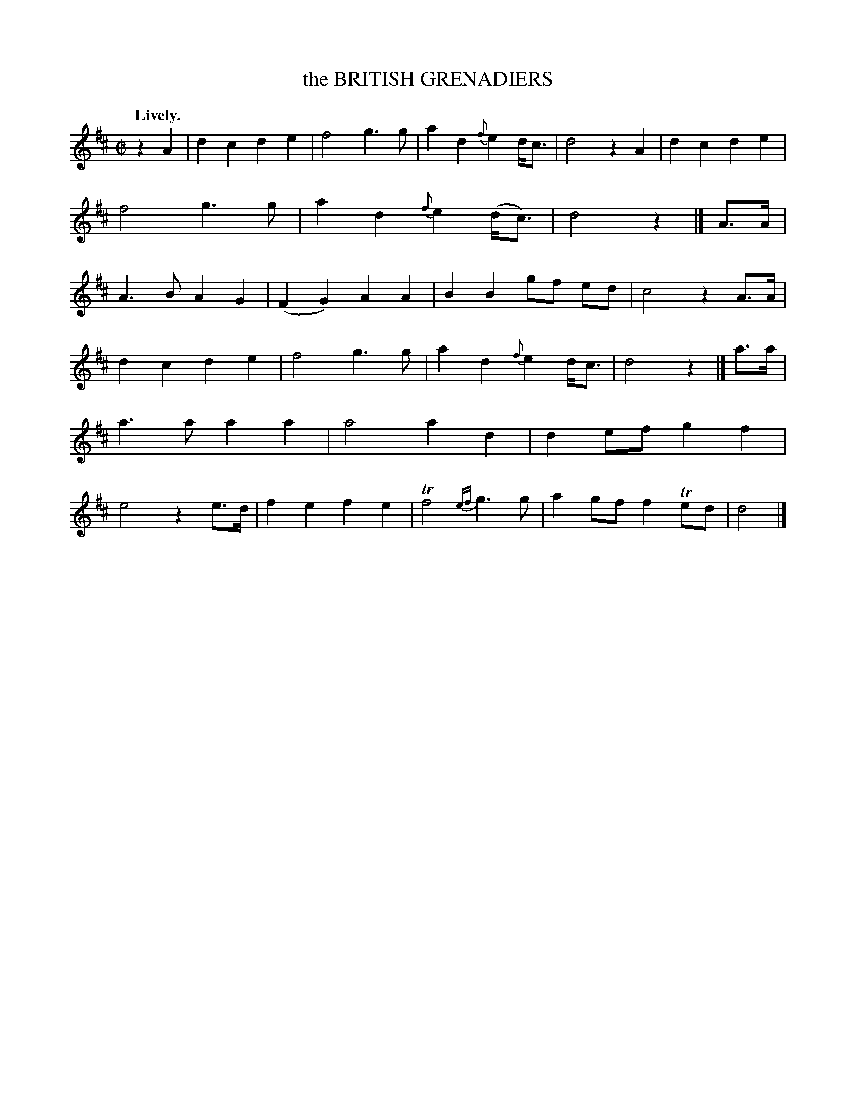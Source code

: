 X: 21661
T: the BRITISH GRENADIERS
Q: "Lively."
%R: march
B: W. Hamilton "Universal Tune-Book" Vol. 2 Glasgow 1846 p.166 #1
S: http://s3-eu-west-1.amazonaws.com/itma.dl.printmaterial/book_pdfs/hamiltonvol2web.pdf
Z: 2016 John Chambers <jc:trillian.mit.edu>
M: C|
L: 1/8
K: D
% - - - - - - - - - - - - - - - - - - - - - - - - -
z2A2 |\
d2c2 d2e2 | f4 g3g | a2d2 {f}e2d<c | d4 z2A2 |\
d2c2 d2e2 | f4 g3g | a2d2 {f}e2(d<c) | d4 z2 |] \
A>A |\
A3B A2G2 | (F2G2) A2A2 | B2B2 gf ed | c4 z2A>A |
d2c2 d2e2 | f4 g3g | a2d2 {f}e2d<c | d4 z2 |]\
a>a |\
a3a a2a2 | a4 a2d2 | d2ef g2f2 | e4 z2e>d |\
f2e2 f2e2 | Tf4 {ef}g3g | a2gf f2Ted | d4 |]
% - - - - - - - - - - - - - - - - - - - - - - - - -
